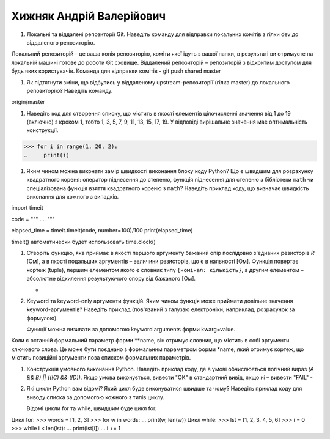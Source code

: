 ==============================
Хижняк Андрій Валерійович
==============================


#. Локальні та віддалені репозиторії Git. Наведіть команду для відправки локальних комітів з гілки dev до віддаленого репозиторію.

Локальний репозиторій – це ваша копія репозиторію, коміти якої ідуть з вашої папки, в результаті ви отримуєте на локальній машині готове до роботи Git сховище.  Віддалений репозиторій – репозиторій з відкритим доступом для будь яких користувачів. Команда для відправки комітів - git push shared master

#. Як підтягнути зміни, що відбулись у віддаленому upstream-репозиторії (гілка master) до локального репозиторію? Наведіть команду.

origin/master

#. Наведіть код для створення списку, що містить в якості елементів цілочисленні значення від 1 до 19 (включно) з кроком 1,
   тобто 1, 3, 5, 7, 9, 11, 13, 15, 17, 19. У відповіді вирішальне значення має оптимальність конструкції.

>>> for i in range(1, 20, 2):
…     print(i)

#. Яким чином можна виконати замір швидкості виконання блоку коду Python?
   Що є швидшим для розрахунку квадратного кореня: оператор піднесення до степеню, функція піднесення для степеню з бібліотеки
   ``math`` чи спеціалізована функція взяття квадратного кореню з ``math``? Наведіть приклад коду, що визначає швидкість виконання
   для кожного з випадків.

import timeit

code = """
….
"""

elapsed_time = timeit.timeit(code, number=100)/100
print(elapsed_time)

timeit() автоматически будет использовать time.clock()

#. Створіть функцію, яка приймає в якості першого аргументу бажаний опір послідовно з'єднаних резисторів *R* [Ом],
   а в якості подальших аргументів – величини резисторів, що є в наявності [Ом].
   Функція повертає кортеж (tuple), першим елементом якого є словник типу ``{номінал: кількість}``, а другим
   елементом – абсолютне відхилення результуючого опору від бажаного [Ом].

   -
#. Keyword та keyword-only аргументи функцій. Яким чином функція може приймати довільне значення keyword-аргументів?
   Наведіть приклад (пов'язаний з галуззю електроніки, наприклад, розрахунок за формулою).

   Функції можна визивати за допомогою keyword arguments форми kwarg=value.
Коли є останній формальний параметр форми **name, він отримує словник, що містить в собі аргументи ключового слова. Це може бути поєднано з формальним параметром форми *name, який отримує кортеж, що містить позиційні аргументи поза списком формальних параметрів.


#. Конструкція умовного виконання Python. Наведіть приклад коду, де в умові обчислюється логічний вираз
   *(A && B) || ((!C) && (!D))*. Якщо умова виконується, вивести "OK" в стандартний вивід, якщо ні – вивести "FAIL"
   -
#. Які цикли Python вам відомі? Який цикл буде виконуватися швидше та чому?
   Наведіть приклад коду для виводу списка за допомогою кожного з типів циклу.

   Відомі цикли for та while, швидшим буде цикл for.
Цикл for:
>>> words = [1, 2, 3]
>>> for w in words:
...     print(w, len(w))
Цикл while:
>>> lst = [1, 2, 3, 4, 5, 6]
>>> i = 0
>>> while i < len(lst):
…    print(lst[i])
…    i += 1
